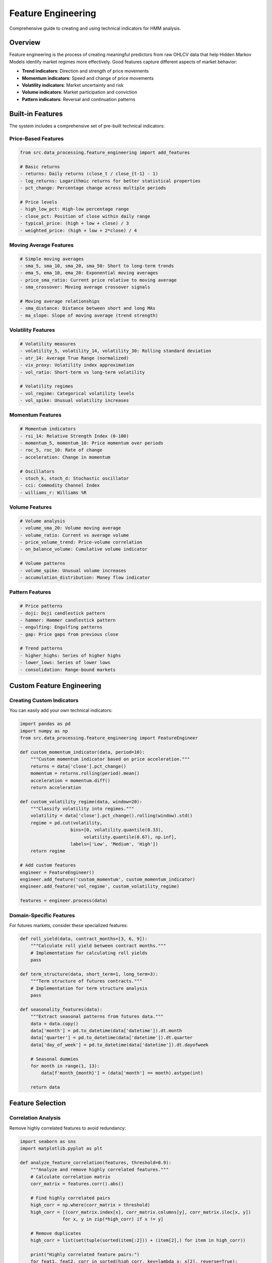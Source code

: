 Feature Engineering
===================

Comprehensive guide to creating and using technical indicators for HMM analysis.

Overview
--------

Feature engineering is the process of creating meaningful predictors from raw OHLCV data that help Hidden Markov Models identify market regimes more effectively. Good features capture different aspects of market behavior:

- **Trend indicators**: Direction and strength of price movements
- **Momentum indicators**: Speed and change of price movements
- **Volatility indicators**: Market uncertainty and risk
- **Volume indicators**: Market participation and conviction
- **Pattern indicators**: Reversal and continuation patterns

Built-in Features
-----------------

The system includes a comprehensive set of pre-built technical indicators:

Price-Based Features
~~~~~~~~~~~~~~~~~~~

.. code-block:: python

   from src.data_processing.feature_engineering import add_features

   # Basic returns
   - returns: Daily returns (close_t / close_{t-1} - 1)
   - log_returns: Logarithmic returns for better statistical properties
   - pct_change: Percentage change across multiple periods

   # Price levels
   - high_low_pct: High-low percentage range
   - close_pct: Position of close within daily range
   - typical_price: (high + low + close) / 3
   - weighted_price: (high + low + 2*close) / 4

Moving Average Features
~~~~~~~~~~~~~~~~~~~~~~

.. code-block:: python

   # Simple moving averages
   - sma_5, sma_10, sma_20, sma_50: Short to long-term trends
   - ema_5, ema_10, ema_20: Exponential moving averages
   - price_sma_ratio: Current price relative to moving average
   - sma_crossover: Moving average crossover signals

   # Moving average relationships
   - sma_distance: Distance between short and long MAs
   - ma_slope: Slope of moving average (trend strength)

Volatility Features
~~~~~~~~~~~~~~~~~~

.. code-block:: python

   # Volatility measures
   - volatility_5, volatility_14, volatility_30: Rolling standard deviation
   - atr_14: Average True Range (normalized)
   - vix_proxy: Volatility index approximation
   - vol_ratio: Short-term vs long-term volatility

   # Volatility regimes
   - vol_regime: Categorical volatility levels
   - vol_spike: Unusual volatility increases

Momentum Features
~~~~~~~~~~~~~~~~~

.. code-block:: python

   # Momentum indicators
   - rsi_14: Relative Strength Index (0-100)
   - momentum_5, momentum_10: Price momentum over periods
   - roc_5, roc_10: Rate of change
   - acceleration: Change in momentum

   # Oscillators
   - stoch_k, stoch_d: Stochastic oscillator
   - cci: Commodity Channel Index
   - williams_r: Williams %R

Volume Features
~~~~~~~~~~~~~~~

.. code-block:: python

   # Volume analysis
   - volume_sma_20: Volume moving average
   - volume_ratio: Current vs average volume
   - price_volume_trend: Price-volume correlation
   - on_balance_volume: Cumulative volume indicator

   # Volume patterns
   - volume_spike: Unusual volume increases
   - accumulation_distribution: Money flow indicator

Pattern Features
~~~~~~~~~~~~~~~~

.. code-block:: python

   # Price patterns
   - doji: Doji candlestick pattern
   - hammer: Hammer candlestick pattern
   - engulfing: Engulfing patterns
   - gap: Price gaps from previous close

   # Trend patterns
   - higher_highs: Series of higher highs
   - lower_lows: Series of lower lows
   - consolidation: Range-bound markets

Custom Feature Engineering
--------------------------

Creating Custom Indicators
~~~~~~~~~~~~~~~~~~~~~~~~~~

You can easily add your own technical indicators:

.. code-block:: python

   import pandas as pd
   import numpy as np
   from src.data_processing.feature_engineering import FeatureEngineer

   def custom_momentum_indicator(data, period=10):
       """Custom momentum indicator based on price acceleration."""
       returns = data['close'].pct_change()
       momentum = returns.rolling(period).mean()
       acceleration = momentum.diff()
       return acceleration

   def custom_volatility_regime(data, window=20):
       """Classify volatility into regimes."""
       volatility = data['close'].pct_change().rolling(window).std()
       regime = pd.cut(volatility,
                      bins=[0, volatility.quantile(0.33),
                           volatility.quantile(0.67), np.inf],
                      labels=['Low', 'Medium', 'High'])
       return regime

   # Add custom features
   engineer = FeatureEngineer()
   engineer.add_feature('custom_momentum', custom_momentum_indicator)
   engineer.add_feature('vol_regime', custom_volatility_regime)

   features = engineer.process(data)

Domain-Specific Features
~~~~~~~~~~~~~~~~~~~~~~~~

For futures markets, consider these specialized features:

.. code-block:: python

   def roll_yield(data, contract_months=[3, 6, 9]):
       """Calculate roll yield between contract months."""
       # Implementation for calculating roll yields
       pass

   def term_structure(data, short_term=1, long_term=3):
       """Term structure of futures contracts."""
       # Implementation for term structure analysis
       pass

   def seasonality_features(data):
       """Extract seasonal patterns from futures data."""
       data = data.copy()
       data['month'] = pd.to_datetime(data['datetime']).dt.month
       data['quarter'] = pd.to_datetime(data['datetime']).dt.quarter
       data['day_of_week'] = pd.to_datetime(data['datetime']).dt.dayofweek

       # Seasonal dummies
       for month in range(1, 13):
           data[f'month_{month}'] = (data['month'] == month).astype(int)

       return data

Feature Selection
-----------------

Correlation Analysis
~~~~~~~~~~~~~~~~~~~

Remove highly correlated features to avoid redundancy:

.. code-block:: python

   import seaborn as sns
   import matplotlib.pyplot as plt

   def analyze_feature_correlation(features, threshold=0.9):
       """Analyze and remove highly correlated features."""
       # Calculate correlation matrix
       corr_matrix = features.corr().abs()

       # Find highly correlated pairs
       high_corr = np.where(corr_matrix > threshold)
       high_corr = [(corr_matrix.index[x], corr_matrix.columns[y], corr_matrix.iloc[x, y])
                   for x, y in zip(*high_corr) if x != y]

       # Remove duplicates
       high_corr = list(set(tuple(sorted(item[:2])) + (item[2],) for item in high_corr))

       print("Highly correlated feature pairs:")
       for feat1, feat2, corr in sorted(high_corr, key=lambda x: x[2], reverse=True):
           print(f"  {feat1} - {feat2}: {corr:.3f}")

       return high_corr

   # Analyze correlations
   correlated_features = analyze_feature_correlation(features)

Mutual Information
~~~~~~~~~~~~~~~~~~

Use mutual information to identify the most predictive features:

.. code-block:: python

   from sklearn.feature_selection import mutual_info_regression
   from sklearn.preprocessing import LabelEncoder

   def select_features_by_mutual_info(X, y, top_k=20):
       """Select top-k features based on mutual information."""
       # Handle categorical features
       X_encoded = X.copy()
       for col in X.select_dtypes(include=['object', 'category']).columns:
           le = LabelEncoder()
           X_encoded[col] = le.fit_transform(X[col].astype(str))

       # Calculate mutual information
       mi_scores = mutual_info_regression(X_encoded, y, random_state=42)
       mi_df = pd.DataFrame({
           'feature': X.columns,
           'mi_score': mi_scores
       }).sort_values('mi_score', ascending=False)

       return mi_df.head(top_k)

   # Select features for HMM
   X = features.drop(['datetime'], axis=1, errors='ignore')
   y = features['returns']  # Use returns as target for MI analysis
   top_features = select_features_by_mutual_info(X, y, top_k=15)
   print("Top features by mutual information:")
   print(top_features)

Feature Engineering Pipeline
---------------------------

Complete Workflow
~~~~~~~~~~~~~~~~~

.. code-block:: python

   def complete_feature_pipeline(data, target_col='returns'):
       """Complete feature engineering pipeline."""
       import pandas as pd
       import numpy as np
       from sklearn.preprocessing import StandardScaler
       from sklearn.feature_selection import SelectKBest, f_regression

       # Step 1: Basic feature engineering
       features = add_features(data)

       # Step 2: Remove features with too many missing values
       missing_threshold = 0.1
       features = features.dropna(thresh=len(features) * (1 - missing_threshold), axis=1)

       # Step 3: Handle remaining missing values
       numeric_features = features.select_dtypes(include=[np.number])
       features[numeric_features.columns] = numeric_features.fillna(numeric_features.mean())

       # Step 4: Remove highly correlated features
       corr_matrix = features.corr().abs().values
       upper_tri = np.triu(np.ones(corr_matrix.shape), k=1).astype(bool)

       # Find and remove correlated features
       to_remove = set()
       for i in range(corr_matrix.shape[0]):
           for j in range(i+1, corr_matrix.shape[1]):
               if upper_tri[i, j] and corr_matrix[i, j] > 0.9:
                   to_remove.add(features.columns[j])

       features = features.drop(columns=list(to_remove))

       # Step 5: Feature scaling
       scaler = StandardScaler()
       numeric_cols = features.select_dtypes(include=[np.number]).columns
       features[numeric_cols] = scaler.fit_transform(features[numeric_cols])

       # Step 6: Feature selection
       if target_col in features.columns:
           X = features.drop(target_col, axis=1)
           y = features[target_col]

           # Remove non-numeric columns for feature selection
           X_numeric = X.select_dtypes(include=[np.number])

           selector = SelectKBest(f_regression, k=min(20, len(X_numeric.columns)))
           X_selected = selector.fit_transform(X_numeric, y)

           selected_features = X_numeric.columns[selector.get_support()]
           features = features[list(selected_features) + [target_col]]

       return features

   # Apply complete pipeline
   engineered_features = complete_feature_pipeline(data)
   print(f"Final feature set: {engineered_features.shape[1]} features")
   print(f"Features: {list(engineered_features.columns)}")

Best Practices
--------------

Data Quality
~~~~~~~~~~~~

.. code-block:: python

   def validate_features(features):
       """Validate engineered features for quality issues."""
       issues = []

       # Check for infinite values
       inf_values = np.isinf(features.select_dtypes(include=[np.number])).sum()
       if inf_values.sum() > 0:
           issues.append(f"Infinite values found: {inf_values.sum()}")

       # Check for extreme outliers
       numeric_cols = features.select_dtypes(include=[np.number]).columns
       for col in numeric_cols:
           q1, q3 = features[col].quantile([0.25, 0.75])
           iqr = q3 - q1
           outliers = ((features[col] < q1 - 3*iqr) | (features[col] > q3 + 3*iqr)).sum()
           if outliers > len(features) * 0.01:  # More than 1% extreme outliers
               issues.append(f"Extreme outliers in {col}: {outliers}")

       # Check for constant features
       constant_features = []
       for col in numeric_cols:
           if features[col].std() < 1e-8:
               constant_features.append(col)

       if constant_features:
           issues.append(f"Constant features: {constant_features}")

       if issues:
           print("Feature validation issues:")
           for issue in issues:
               print(f"  - {issue}")
       else:
           print("✅ All features passed validation")

       return issues

Regime-Specific Features
~~~~~~~~~~~~~~~~~~~~~~~~

Different market regimes may require different features:

.. code-block:: python

   def regime_specific_features(data, regimes=None):
       """Create features specific to market regimes."""
       if regimes is None:
           # Basic regime classification
           returns = data['close'].pct_change()
           volatility = returns.rolling(20).std()
           trend = returns.rolling(50).mean()

           regimes = pd.Series(index=data.index)
           regimes[(volatility < volatility.quantile(0.33)) &
                   (abs(trend) < 0.001)] = 'Ranging'
           regimes[(volatility < volatility.quantile(0.33)) &
                   (trend > 0.001)] = 'Trending Up'
           regimes[(volatility < volatility.quantile(0.33)) &
                   (trend < -0.001)] = 'Trending Down'
           regimes[volatility >= volatility.quantile(0.33)] = 'Volatile'

       features = data.copy()
       features['regime'] = regimes

       # Regime-specific features
       for regime in regimes.unique():
           if pd.isna(regime):
               continue

           regime_mask = regimes == regime
           regime_returns = data.loc[regime_mask, 'close'].pct_change()

           features[f'regime_{regime}_volatility'] = regime_returns.rolling(10).std()
           features[f'regime_{regime}_momentum'] = regime_returns.rolling(5).mean()
           features[f'regime_{regime}_duration'] = regime_mask.groupby(
               (regime_mask != regime_mask.shift()).cumsum()
           ).cumcount()

       return features

Advanced Techniques
------------------

Feature Crosses
~~~~~~~~~~~~~~~

Create interaction terms between features:

.. code-block:: python

   def create_feature_crosses(features, cross_pairs=None):
       """Create interaction terms between feature pairs."""
       if cross_pairs is None:
           # Automatically find good pairs based on correlation
           numeric_features = features.select_dtypes(include=[np.number])
           corr_matrix = numeric_features.corr()

           # Find moderately correlated pairs (0.3 to 0.7)
           cross_pairs = []
           for i in range(len(corr_matrix.columns)):
               for j in range(i+1, len(corr_matrix.columns)):
                   corr = abs(corr_matrix.iloc[i, j])
                   if 0.3 <= corr <= 0.7:
                       cross_pairs.append((corr_matrix.columns[i], corr_matrix.columns[j]))

       crossed_features = features.copy()

       for feat1, feat2 in cross_pairs:
           if feat1 in features.columns and feat2 in features.columns:
               cross_name = f"{feat1}_x_{feat2}"
               crossed_features[cross_name] = features[feat1] * features[feat2]

       return crossed_features

Temporal Features
~~~~~~~~~~~~~~~~~

Add time-based features for futures markets:

.. code-block:: python

   def add_temporal_features(data):
       """Add temporal features for futures analysis."""
       features = data.copy()

       # Convert datetime if needed
       if 'datetime' in features.columns:
           features['datetime'] = pd.to_datetime(features['datetime'])

           # Time-based features
           features['hour'] = features['datetime'].dt.hour
           features['day_of_week'] = features['datetime'].dt.dayofweek
           features['month'] = features['datetime'].dt.month
           features['quarter'] = features['datetime'].dt.quarter
           features['day_of_year'] = features['datetime'].dt.dayofyear

           # Cyclical encoding
           features['hour_sin'] = np.sin(2 * np.pi * features['hour'] / 24)
           features['hour_cos'] = np.cos(2 * np.pi * features['hour'] / 24)
           features['month_sin'] = np.sin(2 * np.pi * features['month'] / 12)
           features['month_cos'] = np.cos(2 * np.pi * features['month'] / 12)

           # Futures-specific temporal features
           features['is_month_end'] = features['datetime'].dt.is_month_end.astype(int)
           features['is_quarter_end'] = features['datetime'].dt.is_quarter_end.astype(int)

           # Trading session features (if intraday)
           features['is_us_session'] = ((features['hour'] >= 9) &
                                       (features['hour'] <= 16)).astype(int)
           features['is_asian_session'] = ((features['hour'] >= 19) |
                                          (features['hour'] <= 2)).astype(int)

       return features

Troubleshooting
---------------

Common Issues
~~~~~~~~~~~~~

**Missing Values After Rolling Windows:**

.. code-block:: python

   # Handle missing values from rolling calculations
   def handle_rolling_nan(features, method='forward_fill'):
       """Handle NaN values from rolling window calculations."""
       if method == 'forward_fill':
           return features.fillna(method='ffill').fillna(method='bfill')
       elif method == 'interpolate':
           return features.interpolate()
       elif method == 'drop':
           return features.dropna()
       else:
           raise ValueError(f"Unknown method: {method}")

**Numerical Stability:**

.. code-block:: python

   # Add small constants to avoid division by zero
   def ensure_numerical_stability(features, epsilon=1e-8):
       """Add small constants to ensure numerical stability."""
       features = features.copy()

       # Add epsilon to denominators
       for col in features.columns:
           if 'ratio' in col.lower() or 'pct' in col.lower():
               features[col] = features[col].replace([np.inf, -np.inf], np.nan)
               features[col] = features[col].fillna(0)

       return features

**Memory Usage:**

.. code-block:: python

   # Optimize memory usage for large datasets
   def optimize_memory(features):
       """Optimize memory usage by downcasting data types."""
       for col in features.columns:
           if features[col].dtype == 'float64':
               features[col] = pd.to_numeric(features[col], downcast='float')
           elif features[col].dtype == 'int64':
               features[col] = pd.to_numeric(features[col], downcast='integer')

       return features

This comprehensive feature engineering guide provides the foundation for creating high-quality features that improve HMM regime detection performance in futures markets.